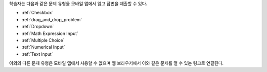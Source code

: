 .. _Mobile-Ready Problem Types:

학습자는 다음과 같은 문제 유형을 모바일 앱에서 읽고 답변을 제출할 수 있다.

* :ref:`Checkbox`
* :ref:`drag_and_drop_problem`
* :ref:`Dropdown`
* :ref:`Math Expression Input`
* :ref:`Multiple Choice`
* :ref:`Numerical Input`
* :ref:`Text Input`

이외의 다른 문제 유형은 모바일 앱에서 사용할 수 없으며 웹 브라우저에서 이와 같은 문제를 열 수 있는 링크로 연결된다.
